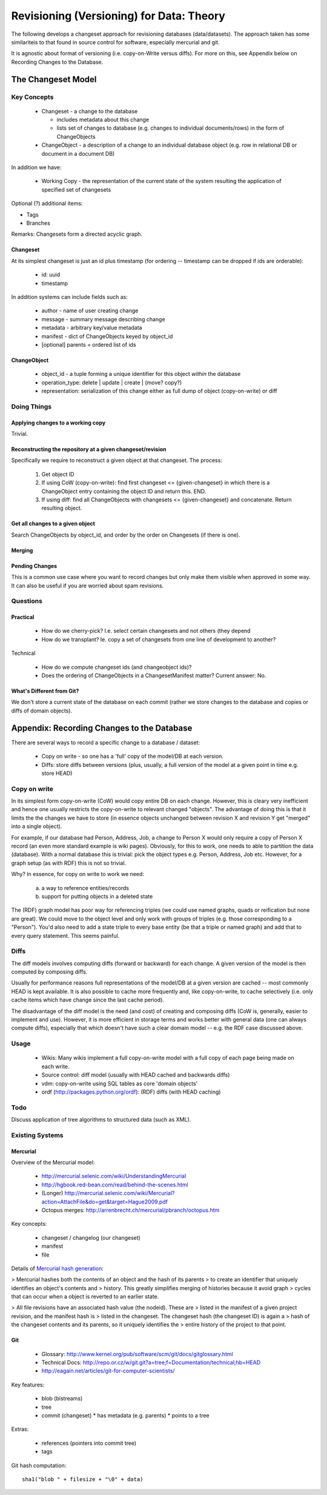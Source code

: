 =========================================
Revisioning (Versioning) for Data: Theory
=========================================

.. sectionauthor: Rufus Pollock (Open Knowledge Foundation)

The following develops a changeset approach for revisioning databases
(data/datasets). The approach taken has some similariteis to that found in
source control for software, especially mercurial and git.

It is agnostic about format of versioning (i.e. copy-on-Write versus diffs).
For more on this, see Appendix below on Recording Changes to the Database.

The Changeset Model
###################

Key Concepts
============

  * Changeset - a change to the database

    * includes metadata about this change
    * lists set of changes to database (e.g. changes to individual
      documents/rows) in the form of ChangeObjects

  * ChangeObject - a description of a change to an individual database object
    (e.g. row in relational DB or document in a document DB)

In addition we have:

  * Working Copy - the representation of the current state of the system
    resulting the application of specified set of changesets

Optional (?) additional items:

* Tags
* Branches

Remarks: Changesets form a directed acyclic graph.

Changeset
---------

At its simplest changeset is just an id plus timestamp (for ordering --
timestamp can be dropped if ids are orderable):

  * id: uuid
  * timestamp

In addition systems can include fields such as:

  * author - name of user creating change
  * message - summary message describing change
  * metadata - arbitrary key/value metadata
  * manifest - dict of ChangeObjects keyed by object_id
  * [optional] parents = ordered list of ids

ChangeObject
------------

  * object_id - a tuple forming a unique identifier for this object *within*
    the database
  * operation_type: delete | update | create | (move? copy?)
  * representation: serialization of this change either as full dump of object
    (copy-on-write) or diff

Doing Things
============

Applying changes to a working copy
----------------------------------

Trivial.

Reconstructing the repository at a given changeset/revision
-----------------------------------------------------------

Specifically we require to reconstruct a given object at that changeset. The
process:

  1. Get object ID
  2. If using CoW (copy-on-write): find first changeset <= {given-changeset} in
     which there is a ChangeObject entry containing the object ID and return
     this. END.
  3. If using diff: find all ChangeObjects with changesets <= {given-changeset}
     and concatenate. Return resulting object.

Get all changes to a given object
---------------------------------

Search ChangeObjects by object_id, and order by the order on Changesets (if
there is one).

Merging
-------


Pending Changes
---------------

This is a common use case where you want to record changes but only make them visible when approved in some way. It can also be useful if you are worried about spam revisions.


Questions
=========

Practical
---------

  * How do we cherry-pick? I.e. select certain changesets and not others (they
    depend 
  * How do we transplant? Ie. copy a set of changesets from one line of
    development to another?

Technical

  * How do we compute changeset ids (and changeobject ids)?
  * Does the ordering of ChangeObjects in a ChangesetManifest matter? Current
    answer: No.


What's Different from Git?
--------------------------

We don't store a current state of the database on each commit (rather we
store changes to the database and copies or diffs of domain objects).



Appendix: Recording Changes to the Database
###########################################

There are several ways to record a specific change to a database / dataset:

  * Copy on write - so one has a 'full' copy of the model/DB at each version.
  * Diffs: store diffs between versions (plus, usually, a full version of the model at a given point in time e.g. store HEAD)


Copy on write
=============

In its simplest form copy-on-write (CoW) would copy entire DB on each change.
However, this is cleary very inefficient and hence one usually restricts the
copy-on-write to relevant changed "objects". The advantage of doing this is
that it limits the the changes we have to store (in essence objects unchanged
between revision X and revision Y get "merged" into a single object).

For example, if our database had Person, Address, Job, a change to Person X
would only require a copy of Person X record (an even more standard example is
wiki pages). Obviously, for this to work, one needs to able to partition the
data (database). With a normal database this is trivial: pick the object
types e.g. Person, Address, Job etc. However, for a graph setup (as with RDF)
this is not so trivial. 

Why? In essence, for copy on write to work we need:

  a) a way to reference entities/records
  b) support for putting objects in a deleted state

The (RDF) graph model has poor way for referencing triples (we could use named
graphs, quads or reification but none are great). We could move to the object
level and only work with groups of triples (e.g. those corresponding to a
"Person"). You'd also need to add a state triple to every base entity (be that
a triple or named graph) and add that to every query statement. This seems
painful.

Diffs
=====

The diff models involves computing diffs (forward or backward) for each change.
A given version of the model is then computed by composing diffs.

Usually for performance reasons full representations of the model/DB at a given
version are cached -- most commonly HEAD is kept available. It is also possible
to cache more frequently and, like copy-on-write, to cache selectively (i.e.
only cache items which have change since the last cache period).

The disadvantage of the diff model is the need (and cost) of creating and
composing diffs (CoW is, generally, easier to implement and use). However, it
is more efficient in storage terms and works better with general data (one can
always compute diffs), especially that which doesn't have such a clear domain
model -- e.g. the RDF case discussed above.

Usage
=====

  * Wikis: Many wikis implement a full copy-on-write model with a full copy of
    each page being made on each write.
  * Source control: diff model (usually with HEAD cached and backwards diffs)
  * vdm: copy-on-write using SQL tables as core 'domain objects'
  * ordf (http://packages.python.org/ordf): (RDF) diffs (with HEAD caching)

Todo
====

Discuss application of tree algorithms to structured data (such as XML).


Existing Systems
================

Mercurial
---------

Overview of the Mercurial model:

  * http://mercurial.selenic.com/wiki/UnderstandingMercurial
  * http://hgbook.red-bean.com/read/behind-the-scenes.html
  * (Longer) http://mercurial.selenic.com/wiki/Mercurial?action=AttachFile&do=get&target=Hague2009.pdf
  * Octopus merges: http://arrenbrecht.ch/mercurial/pbranch/octopus.htm

Key concepts:

  * changeset / changelog (our changeset)
  * manifest
  * file

Details of `Mercurial hash generation`_:

> Mercurial hashes both the contents of an object and the hash of its parents
> to create an identifier that uniquely identifies an object's contents and
> history.  This greatly simplifies merging of histories because it avoid graph
> cycles that can occur when a object is reverted to an earlier state.

> All file revisions have an associated hash value (the nodeid). These are
> listed in the manifest of a given project revision, and the manifest hash is
> listed in the changeset. The changeset hash (the changeset ID) is again a
> hash of the changeset contents and its parents, so it uniquely identifies the
> entire history of the project to that point.

.. _Mercurial hash generation: http://mercurial.selenic.com/wiki/FAQ#FAQ.2BAC8-TechnicalDetails.How_do_Mercurial_hashes_get_calculated.3F

Git
---

  * Glossary: http://www.kernel.org/pub/software/scm/git/docs/gitglossary.html
  * Technical Docs: http://repo.or.cz/w/git.git?a=tree;f=Documentation/technical;hb=HEAD
  * http://eagain.net/articles/git-for-computer-scientists/

Key features:

  * blob (bistreams)
  * tree
  * commit (changeset)
    * has metadata (e.g. parents)
    * points to a tree
 
Extras:

  * references (pointers into commit tree)
  * tags

Git hash computation::

    sha1("blob " + filesize + "\0" + data)

